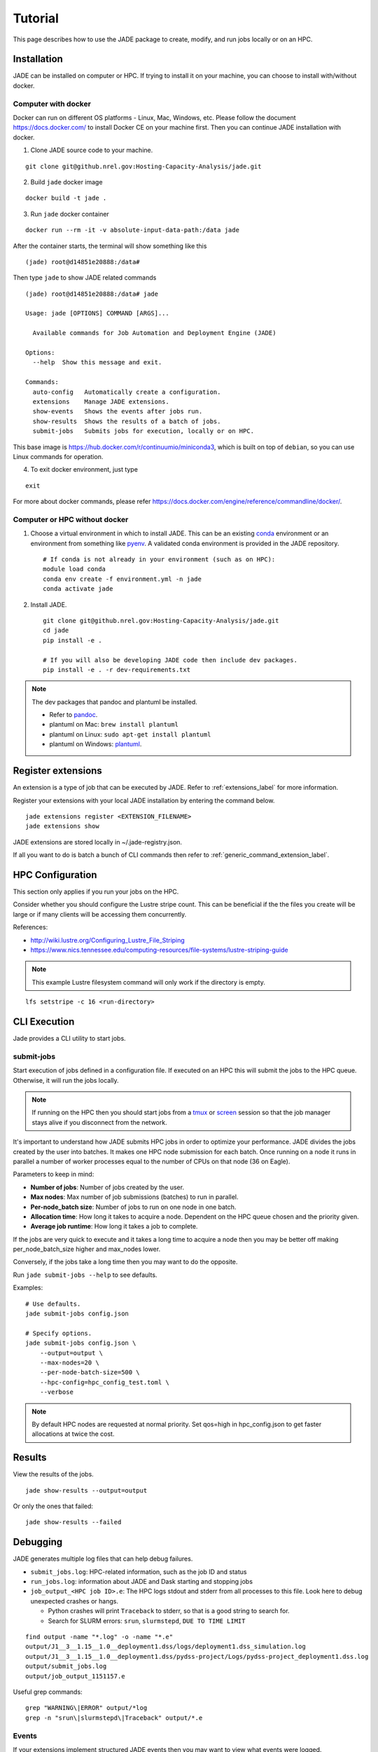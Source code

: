Tutorial
########
This page describes how to use the JADE package to create, modify, and run
jobs locally or on an HPC.

Installation
************
JADE can be installed on computer or HPC. If trying to install it on your machine,
you can choose to install with/without docker.

Computer with docker
=====================
Docker can run on different OS platforms - Linux, Mac, Windows, etc.
Please follow the document https://docs.docker.com/ to install Docker CE
on your machine first. Then you can continue JADE installation with docker.

1. Clone JADE source code to your machine.

::

    git clone git@github.nrel.gov:Hosting-Capacity-Analysis/jade.git

2. Build ``jade`` docker image

::

    docker build -t jade .

3. Run ``jade`` docker container

::

    docker run --rm -it -v absolute-input-data-path:/data jade

After the container starts, the terminal will show something like this

::

    (jade) root@d14851e20888:/data#

Then type ``jade`` to show JADE related commands

::

    (jade) root@d14851e20888:/data# jade

    Usage: jade [OPTIONS] COMMAND [ARGS]...

      Available commands for Job Automation and Deployment Engine (JADE)

    Options:
      --help  Show this message and exit.

    Commands:
      auto-config   Automatically create a configuration.
      extensions    Manage JADE extensions.
      show-events   Shows the events after jobs run.
      show-results  Shows the results of a batch of jobs.
      submit-jobs   Submits jobs for execution, locally or on HPC.

This base image is https://hub.docker.com/r/continuumio/miniconda3, which is built
on top of ``debian``, so you can use Linux commands for operation.

4. To exit docker environment, just type

::

    exit

For more about docker commands, please refer https://docs.docker.com/engine/reference/commandline/docker/.

Computer or HPC without docker
==============================
1. Choose a virtual environment in which to install JADE.  This can be an
   existing `conda <https://docs.conda.io/en/latest/miniconda.html>`_
   environment or an environment from something like `pyenv
   <https://github.com/pyenv/pyenv>`_.  A validated conda environment is
   provided in the JADE repository. ::

    # If conda is not already in your environment (such as on HPC):
    module load conda
    conda env create -f environment.yml -n jade
    conda activate jade

2. Install JADE. ::

    git clone git@github.nrel.gov:Hosting-Capacity-Analysis/jade.git
    cd jade
    pip install -e .

    # If you will also be developing JADE code then include dev packages.
    pip install -e . -r dev-requirements.txt

.. note:: The dev packages that pandoc and plantuml be installed.

   - Refer to `pandoc <https://pandoc.org/installing.html>`_.
   - plantuml on Mac: ``brew install plantuml``
   - plantuml on Linux: ``sudo apt-get install plantuml``
   - plantuml on Windows: `plantuml <http://plantuml.com/starting>`_.


Register extensions
*******************
An extension is a type of job that can be executed by JADE. Refer to
:ref:`extensions_label` for more information.

Register your extensions with your local JADE installation by entering the
command below.

::

   jade extensions register <EXTENSION_FILENAME>
   jade extensions show

JADE extensions are stored locally in ~/.jade-registry.json.

If all you want to do is batch a bunch of CLI commands then refer to
:ref:`generic_command_extension_label`.


HPC Configuration
*****************
This section only applies if you run your jobs on the HPC.

Consider whether you should configure the Lustre stripe count. This can be
beneficial if the the files you create will be large or if many clients will
be accessing them concurrently.

References:

- http://wiki.lustre.org/Configuring_Lustre_File_Striping
- https://www.nics.tennessee.edu/computing-resources/file-systems/lustre-striping-guide

.. note::

   This example Lustre filesystem command will only work if the directory is
   empty.

::

    lfs setstripe -c 16 <run-directory>


CLI Execution
*************
Jade provides a CLI utility to start jobs.

submit-jobs
===========
Start execution of jobs defined in a configuration file.  If executed on an HPC
this will submit the jobs to the HPC queue. Otherwise, it will run the jobs
locally.

.. note::

   If running on the HPC then you should start jobs from a `tmux
   <https://github.com/tmux/tmux/wiki>`_ or `screen
   <https://www.gnu.org/software/screen>`_ session so that the job manager
   stays alive if you disconnect from the network.

It's important to understand how JADE submits HPC jobs in order to optimize
your performance.  JADE divides the jobs created by the user into batches.  It
makes one HPC node submission for each batch. Once running on a node it runs in
parallel a number of worker processes equal to the number of CPUs on that node
(36 on Eagle).

Parameters to keep in mind:

- **Number of jobs**: Number of jobs created by the user.
- **Max nodes**: Max number of job submissions (batches) to run in parallel.
- **Per-node_batch size**: Number of jobs to run on one node in one batch.
- **Allocation time**: How long it takes to acquire a node. Dependent on the
  HPC queue chosen and the priority given.
- **Average job runtime**: How long it takes a job to complete.

If the jobs are very quick to execute and it takes a long time to acquire a
node then you may be better off making per_node_batch_size higher and max_nodes
lower.

Conversely, if the jobs take a long time then you may want to do the opposite.

Run ``jade submit-jobs --help`` to see defaults.

Examples::

    # Use defaults.
    jade submit-jobs config.json

    # Specify options.
    jade submit-jobs config.json \
        --output=output \
        --max-nodes=20 \
        --per-node-batch-size=500 \
        --hpc-config=hpc_config_test.toml \
        --verbose

.. note::

   By default HPC nodes are requested at normal priority. Set qos=high in
   hpc_config.json to get faster allocations at twice the cost.


Results
*******
View the results of the jobs.

::

    jade show-results --output=output

Or only the ones that failed::

    jade show-results --failed

Debugging
*********
JADE generates multiple log files that can help debug failures.

- ``submit_jobs.log``: HPC-related information, such as the job ID and status
- ``run_jobs.log``: information about JADE and Dask starting and stopping
  jobs
- ``job_output_<HPC job ID>.e``: The HPC logs stdout and stderr from all
  processes to this file. Look here to debug unexpected crashes or hangs.

  - Python crashes will print ``Traceback`` to stderr, so that is a good string
    to search for.
  - Search for SLURM errors:  ``srun``, ``slurmstepd``, ``DUE TO TIME LIMIT``

::

    find output -name "*.log" -o -name "*.e"
    output/J1__3__1.15__1.0__deployment1.dss/logs/deployment1.dss_simulation.log
    output/J1__3__1.15__1.0__deployment1.dss/pydss-project/Logs/pydss-project_deployment1.dss.log
    output/submit_jobs.log
    output/job_output_1151157.e

Useful grep commands::

    grep "WARNING\|ERROR" output/*log
    grep -n "srun\|slurmstepd\|Traceback" output/*.e

Events
======
If your extensions implement structured JADE events then you may want to view
what events were logged.

::

    jade show-events

